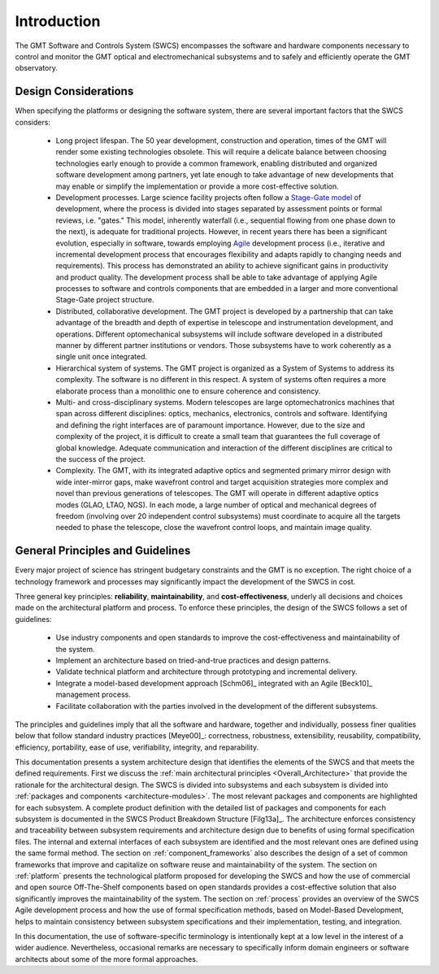 .. _Software_and_Controls_Introduction:

Introduction
============

The GMT Software and Controls System (SWCS) encompasses the software and
hardware components necessary to control and monitor the GMT optical and
electromechanical subsystems and to safely and efficiently operate the GMT
observatory.

Design Considerations
---------------------

When specifying the platforms or designing the software system, there are
several important factors that the SWCS considers:

  * Long project lifespan.  The 50 year development, construction and operation,
    times of the GMT will render some existing technologies obsolete.  This will
    require a delicate balance between choosing technologies early enough to
    provide a common framework, enabling distributed and organized software
    development among partners, yet late enough to take advantage of new
    developments that may enable or simplify the implementation or provide a
    more cost-effective solution.

  * Development processes.  Large science facility projects often
    follow a `Stage-Gate model <http://en.wikipedia.org/wiki/Phase–gate_model>`_
    of development, where the process is divided into stages separated by
    assessment points or formal reviews, i.e.  "gates." This model, inherently
    waterfall (i.e., sequential flowing from one phase down to the next), is
    adequate for traditional projects.  However, in recent years there has been
    a significant evolution, especially in software, towards employing `Agile
    <http://en.wikipedia.org/wiki/Agile_software_development>`_ development
    process (i.e., iterative and incremental development process that encourages
    flexibility and adapts rapidly to changing needs and requirements). This
    process has demonstrated an ability to achieve significant gains in
    productivity and product quality. The development process shall be able to
    take advantage of applying Agile processes to software and controls
    components that are embedded in a larger and more conventional Stage-Gate
    project structure.

  * Distributed, collaborative development.  The GMT project is developed by a
    partnership that can take advantage of the breadth and depth of expertise in
    telescope and instrumentation development, and operations. Different
    optomechanical subsystems will include software developed in a distributed
    manner by different partner institutions or vendors. Those subsystems have
    to work coherently as a single unit once integrated.

  * Hierarchical system of systems.  The GMT project is organized as a System of
    Systems to address its complexity. The software is no different in this
    respect. A system of systems often requires a more elaborate process than a
    monolithic one to ensure coherence and consistency.

  * Multi- and cross-disciplinary systems.  Modern telescopes are large
    optomechatronics machines that span across different disciplines: optics,
    mechanics, electronics, controls and software.  Identifying and defining the
    right interfaces are of paramount importance.  However, due to the size and
    complexity of the project, it is difficult to create a small team that
    guarantees the full coverage of global knowledge.  Adequate communication
    and interaction of the different disciplines are critical to the success of
    the project. 

  * Complexity.  The GMT, with its integrated adaptive optics and segmented
    primary mirror design with wide inter-mirror gaps, make wavefront control
    and target acquisition strategies more complex and novel than previous
    generations of telescopes.  The GMT will operate in different adaptive
    optics modes (GLAO, LTAO, NGS).  In each mode, a large number of optical and
    mechanical degrees of freedom (involving over 20 independent control
    subsystems) must coordinate to acquire all the targets needed to phase the
    telescope, close the wavefront control loops, and maintain image quality.


.. _key-principles:

General Principles and Guidelines
---------------------------------

Every major project of science has stringent budgetary constraints and the GMT
is no exception. The right choice of a technology framework and processes may
significantly impact the development of the SWCS in cost.

Three general key principles: **reliability**, **maintainability**, and
**cost-effectiveness**, underly all decisions and choices made on the
architectural platform and process. To enforce these principles, the design of
the SWCS follows a set of guidelines:

  * Use industry components and open standards to improve the cost-effectiveness
    and maintainability of the system.

  * Implement an architecture based on tried-and-true practices and design
    patterns.

  * Validate technical platform and architecture through prototyping and
    incremental delivery.

  * Integrate a model-based development approach [Schm06]_ integrated with an
    Agile [Beck10]_ management process.

  * Facilitate collaboration with the parties involved in the development of the
    different subsystems.

The principles and guidelines imply that all the software and hardware, together
and individually, possess finer qualities below that follow standard industry
practices [Meye00]_: correctness, robustness, extensibility, reusability,
compatibility, efficiency, portability, ease of use, verifiability, integrity,
and reparability.

This documentation presents a system architecture design that identifies the
elements of the SWCS and that meets the defined requirements.  First we discuss
the :ref:`main architectural principles <Overall_Architecture>` that provide the
rationale for the architectural design.  The SWCS is divided into subsystems and
each subsystem is divided into :ref:`packages and components
<architecture-modules>`. The most relevant packages and components are
highlighted for each subsystem. A complete product definition with the detailed
list of packages and components for each subsystem is documented in the SWCS
Product Breakdown Structure [Filg13a]_.  The architecture enforces consistency
and traceability between subsystem requirements and architecture design due to
benefits of using formal specification files. The internal and external
interfaces of each subsystem are identified and the most relevant ones are
defined using the same formal method.  The section on
:ref:`component_frameworks` also describes the design of a set of common
frameworks that improve and capitalize on software reuse and maintainability of
the system.  The section on :ref:`platform` presents the technological platform
proposed for developing the SWCS and how the use of commercial and open source
Off-The-Shelf components based on open standards provides a cost-effective
solution that also significantly improves the maintainability of the system.
The section on :ref:`process` provides an overview of the SWCS Agile development
process and how the use of formal specification methods, based on Model-Based
Development, helps to maintain consistency between subsystem specifications and
their implementation, testing, and integration.

In this documentation, the use of software-specific terminology is intentionally
kept at a low level in the interest of a wider audience. Nevertheless,
occasional remarks are necessary to specifically inform domain engineers or
software architects about some of the more formal approaches.
